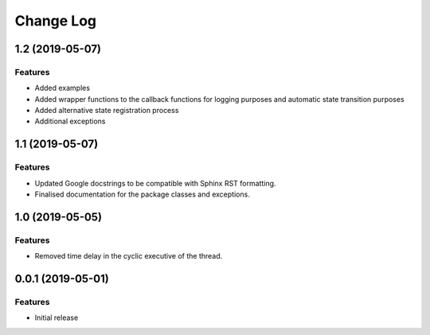 Change Log
==========

1.2 (2019-05-07)
----------------

Features
^^^^^^^^
- Added examples
- Added wrapper functions to the callback functions for logging purposes and
  automatic state transition purposes
- Added alternative state registration process
- Additional exceptions

1.1 (2019-05-07)
------------------

Features
^^^^^^^^
- Updated Google docstrings to be compatible with Sphinx RST formatting.
- Finalised documentation for the package classes and exceptions.

1.0 (2019-05-05)
----------------

Features
^^^^^^^^
- Removed time delay in the cyclic executive of the thread.


0.0.1 (2019-05-01)
------------------

Features
^^^^^^^^
- Initial release
